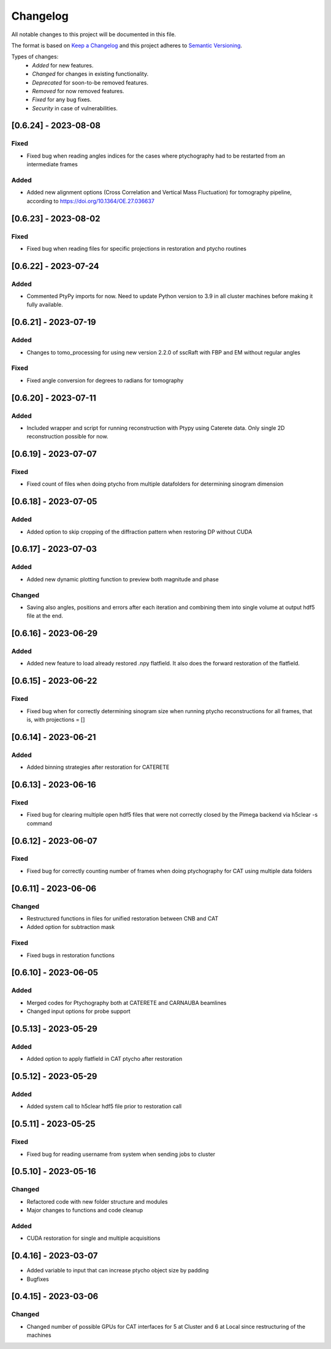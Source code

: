Changelog
=========
All notable changes to this project will be documented in this file.

The format is based on `Keep a Changelog <https://keepachangelog.com/en/1.0.0/>`_ and this project adheres to `Semantic Versioning <https://semver.org/spec/v2.0.0.html>`_.

Types of changes:
 - *Added* for new features.
 - *Changed* for changes in existing functionality.
 - *Deprecated* for soon-to-be removed features.
 - *Removed* for now removed features.
 - *Fixed* for any bug fixes.
 - *Security* in case of vulnerabilities.

[0.6.24] - 2023-08-08
--------------------

Fixed
~~~~~
- Fixed bug when reading angles indices for the cases where ptychography had to be restarted from an intermediate frames

Added
~~~~~
- Added new alignment options (Cross Correlation and Vertical Mass Fluctuation) for tomography pipeline, according to https://doi.org/10.1364/OE.27.036637

[0.6.23] - 2023-08-02
--------------------

Fixed
~~~~~
- Fixed bug when reading files for specific projections in restoration and ptycho routines

[0.6.22] - 2023-07-24
--------------------

Added
~~~~~
- Commented PtyPy imports for now. Need to update Python version to 3.9 in all cluster machines before making it fully available. 


[0.6.21] - 2023-07-19
--------------------

Added
~~~~~
- Changes to tomo_processing for using new version 2.2.0 of sscRaft with FBP and EM without regular angles


Fixed
~~~~~
- Fixed angle conversion for degrees to radians for tomography


[0.6.20] - 2023-07-11
--------------------

Added
~~~~~
- Included wrapper and script for running reconstruction with Ptypy using Caterete data. Only single 2D reconstruction possible for now. 


[0.6.19] - 2023-07-07
--------------------

Fixed
~~~~~
- Fixed count of files when doing ptycho from multiple datafolders for determining sinogram dimension

[0.6.18] - 2023-07-05
----------------------------

Added
~~~~~
- Added option to skip cropping of the diffraction pattern when restoring DP without CUDA

[0.6.17] - 2023-07-03
----------------------------

Added
~~~~~~~~~~
- Added new dynamic plotting function to preview both magnitude and phase

Changed
~~~~~~~~~~
- Saving also angles, positions and errors after each iteration and combining them into single volume at output hdf5 file at the end. 

[0.6.16] - 2023-06-29
----------------------------

Added
~~~~~~~~~~
- Added new feature to load already restored .npy flatfield. It also does the forward restoration of the flatfield.

[0.6.15] - 2023-06-22
----------------------------

Fixed
~~~~~~~~~~
- Fixed bug when for correctly determining sinogram size when running ptycho reconstructions for all frames, that is, with projections = []

[0.6.14] - 2023-06-21
----------------------------

Added
~~~~~~~~~~
- Added binning strategies after restoration for CATERETE


[0.6.13] - 2023-06-16
----------------------------

Fixed
~~~~~~~~~~
- Fixed bug for clearing multiple open hdf5 files that were not correctly closed by the Pimega backend via h5clear -s command


[0.6.12] - 2023-06-07
----------------------------

Fixed
~~~~~~~~~~
- Fixed bug for correctly counting number of frames when doing ptychography for CAT using multiple data folders

[0.6.11] - 2023-06-06
----------------------------

Changed
~~~~~~~~~~
- Restructured functions in files for unified restoration between CNB and CAT 
- Added option for subtraction mask 

Fixed
~~~~~~~~~~
- Fixed bugs in restoration functions


[0.6.10] - 2023-06-05
----------------------------

Added
~~~~~~~~~~
- Merged codes for Ptychography both at CATERETE and CARNAUBA beamlines
- Changed input options for probe support

[0.5.13] - 2023-05-29
----------------------------

Added
~~~~~~~~~~
- Added option to apply flatfield in CAT ptycho after restoration
 

[0.5.12] - 2023-05-29
----------------------------

Added
~~~~~~~~~~
- Added system call to h5clear hdf5 file prior to restoration call



[0.5.11] - 2023-05-25
----------------------------

Fixed
~~~~~~~~~~
- Fixed bug for reading username from system when sending jobs to cluster



[0.5.10] - 2023-05-16
----------------------------

Changed
~~~~~~~~~~
- Refactored code with new folder structure and modules
- Major changes to functions and code cleanup

Added
~~~~~~~~~~
- CUDA restoration for single and multiple acquisitions



[0.4.16] - 2023-03-07
----------------------------
- Added variable to input that can increase ptycho object size by padding
- Bugfixes



[0.4.15] - 2023-03-06
----------------------------

Changed
~~~~~~~~~~
- Changed number of possible GPUs for CAT interfaces for 5 at Cluster and 6 at Local since restructuring of the machines
